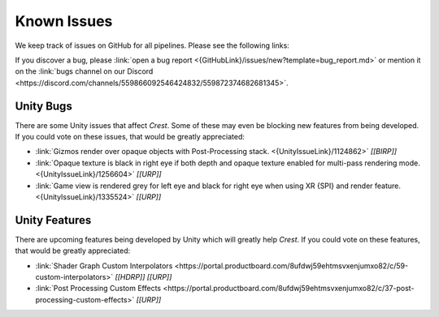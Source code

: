 
.. _known-issues:

Known Issues
============

We keep track of issues on GitHub for all pipelines.
Please see the following links:

.. bullet_list::

    -  :link:`Issues on GitHub <{GitHubLink}/issues>`.

    .. only:: birp

        -  :link:`{BIRP} specific issues on GitHub <{GitHubLink}/issues?q=is%3Aopen+label%3Abug+label%3ABIRP>`.

    .. only:: hdrp

        -  :link:`{HDRP} specific issues on GitHub <{GitHubLink}/issues?q=is%3Aopen+label%3Abug+label%3AHDRP>`.

    .. only:: urp

        -  :link:`{URP} specific issues on GitHub <{GitHubLink}/issues?q=is%3Aopen+label%3Abug+label%3AURP>`.

If you discover a bug, please :link:`open a bug report <{GitHubLink}/issues/new?template=bug_report.md>` or mention it on the :link:`bugs channel on our Discord <https://discord.com/channels/559866092546424832/559872374682681345>`.


Unity Bugs
----------

There are some Unity issues that affect `Crest`.
Some of these may even be blocking new features from being developed.
If you could vote on these issues, that would be greatly appreciated:

-  :link:`Gizmos render over opaque objects with Post-Processing stack. <{UnityIssueLink}/1124862>` `[[BIRP]]`
-  :link:`Opaque texture is black in right eye if both depth and opaque texture enabled for multi-pass rendering mode. <{UnityIssueLink}/1256604>` `[[URP]]`
-  :link:`Game view is rendered grey for left eye and black for right eye when using XR {SPI} and render feature. <{UnityIssueLink}/1335524>` `[[URP]]`


Unity Features
--------------

There are upcoming features being developed by Unity which will greatly help `Crest`.
If you could vote on these features, that would be greatly appreciated:

-  :link:`Shader Graph Custom Interpolators <https://portal.productboard.com/8ufdwj59ehtmsvxenjumxo82/c/59-custom-interpolators>` `[[HDRP]]` `[[URP]]`
-  :link:`Post Processing Custom Effects <https://portal.productboard.com/8ufdwj59ehtmsvxenjumxo82/c/37-post-processing-custom-effects>` `[[URP]]`
